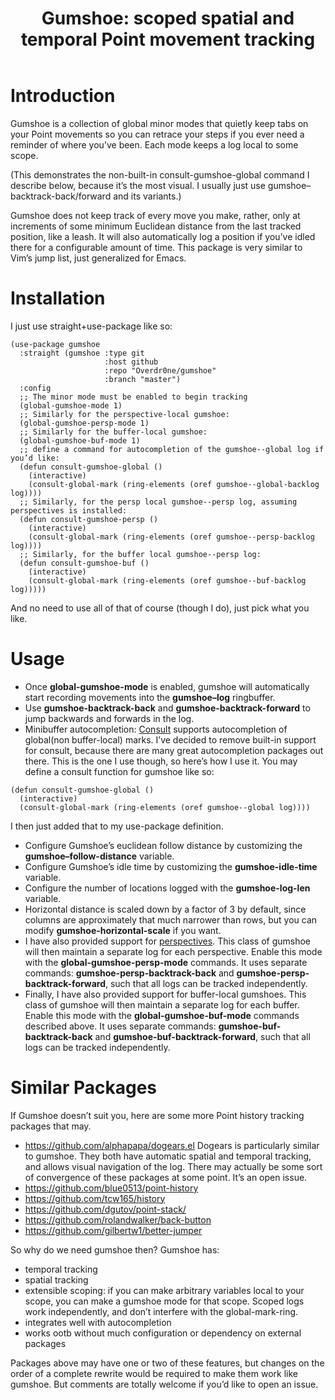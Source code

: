 [[https://melpa.org/#/gumshoe][file:https://melpa.org/packages/gumshoe-badge.svg]]

#+TITLE: Gumshoe: scoped spatial and temporal Point movement tracking

[[./noir.jpg]]

* Introduction
Gumshoe is a collection of global minor modes that quietly keep tabs on your Point movements so you can retrace your steps if you ever need a reminder of where you’ve been. Each mode keeps a log local to some scope.

[[./demo.gif]]
(This demonstrates the non-built-in consult-gumshoe-global command I describe below, because it’s the most visual. I usually just use gumshoe--backtrack-back/forward and its variants.)

Gumshoe does not keep track of every move you make, rather, only at increments of some minimum Euclidean distance from the last tracked position, like a leash. It will also automatically log a position if you’ve idled there for a configurable amount of time. This package is very similar to Vim’s jump list, just generalized for Emacs.

* Installation
I just use straight+use-package like so:
#+begin_src elisp
  (use-package gumshoe
    :straight (gumshoe :type git
                       :host github
                       :repo "Overdr0ne/gumshoe"
                       :branch "master")
    :config
    ;; The minor mode must be enabled to begin tracking
    (global-gumshoe-mode 1)
    ;; Similarly for the perspective-local gumshoe:
    (global-gumshoe-persp-mode 1)
    ;; Similarly for the buffer-local gumshoe:
    (global-gumshoe-buf-mode 1)
    ;; define a command for autocompletion of the gumshoe--global log if you’d like:
    (defun consult-gumshoe-global ()
      (interactive)
      (consult-global-mark (ring-elements (oref gumshoe--global-backlog log))))
    ;; Similarly, for the persp local gumshoe--persp log, assuming perspectives is installed:
    (defun consult-gumshoe-persp ()
      (interactive)
      (consult-global-mark (ring-elements (oref gumshoe--persp-backlog log))))
    ;; Similarly, for the buffer local gumshoe--persp log:
    (defun consult-gumshoe-buf ()
      (interactive)
      (consult-global-mark (ring-elements (oref gumshoe--buf-backlog log)))))
#+end_src
And no need to use all of that of course (though I do), just pick what you like.

* Usage
- Once *global-gumshoe-mode* is enabled, gumshoe will automatically start recording movements into the *gumshoe--log* ringbuffer.
- Use *gumshoe-backtrack-back* and *gumshoe-backtrack-forward* to jump backwards and forwards in the log.
- Minibuffer autocompletion: [[https://github.com/minad/consult][Consult]] supports autocompletion of global(non buffer-local) marks. I’ve decided to remove built-in support for consult, because there are many great autocompletion packages out there. This is the one I use though, so here’s how I use it. You may define a consult function for gumshoe like so:
#+begin_src elisp
  (defun consult-gumshoe-global ()
    (interactive)
    (consult-global-mark (ring-elements (oref gumshoe--global log))))
#+end_src
I then just added that to my use-package definition.
- Configure Gumshoe’s euclidean follow distance by customizing the *gumshoe--follow-distance* variable.
- Configure Gumshoe’s idle time by customizing the *gumshoe-idle-time* variable.
- Configure the number of locations logged with the *gumshoe-log-len* variable.
- Horizontal distance is scaled down by a factor of 3 by default, since columns are approximately that much narrower than rows, but you can modify *gumshoe-horizontal-scale* if you want.
- I have also provided support for [[https://github.com/nex3/perspective-el][perspectives]]. This class of gumshoe will then maintain a separate log for each perspective. Enable this mode with the *global-gumshoe-persp-mode* commands. It uses separate commands: *gumshoe-persp-backtrack-back* and *gumshoe-persp-backtrack-forward*, such that all logs can be tracked independently.
- Finally, I have also provided support for buffer-local gumshoes. This class of gumshoe will then maintain a separate log for each buffer. Enable this mode with the *global-gumshoe-buf-mode* commands described above. It uses separate commands: *gumshoe-buf-backtrack-back* and *gumshoe-buf-backtrack-forward*, such that all logs can be tracked independently.

* Similar Packages
If Gumshoe doesn’t suit you, here are some more Point history tracking packages that may.
- https://github.com/alphapapa/dogears.el Dogears is particularly similar to gumshoe. They both have automatic spatial and temporal tracking, and allows visual navigation of the log. There may actually be some sort of convergence of these packages at some point. It’s an open issue.
- https://github.com/blue0513/point-history
- https://github.com/tcw165/history
- https://github.com/dgutov/point-stack/
- https://github.com/rolandwalker/back-button
- https://github.com/gilbertw1/better-jumper
So why do we need gumshoe then?
Gumshoe has:
- temporal tracking
- spatial tracking
- extensible scoping: if you can make arbitrary variables local to your scope, you can make a gumshoe mode for that scope. Scoped logs work independently, and don’t interfere with the global-mark-ring.
- integrates well with autocompletion
- works ootb without much configuration or dependency on external packages
Packages above may have one or two of these features, but changes on the order of a complete rewrite would be required to make them work like gumshoe. But comments are totally welcome if you’d like to open an issue.
